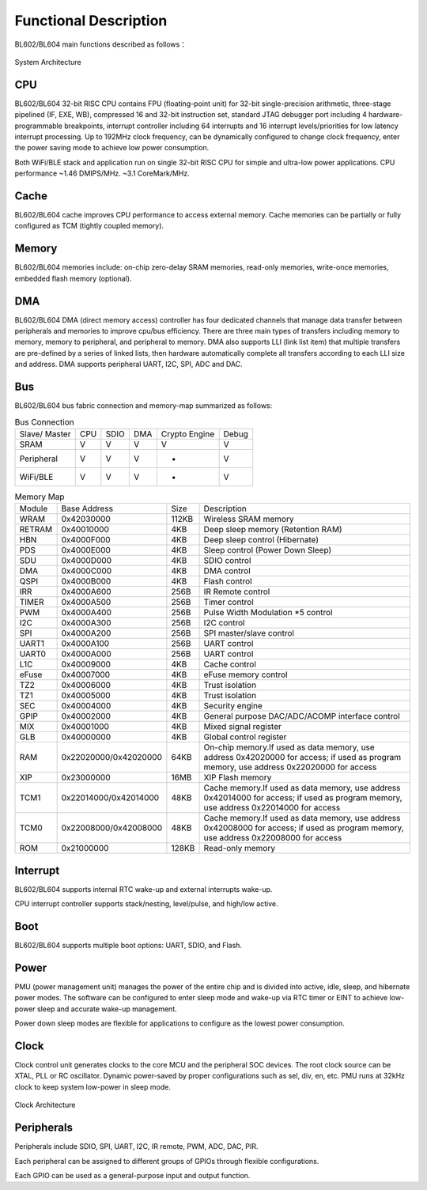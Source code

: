 ========================
Functional Description
========================
BL602/BL604 main functions described as follows：

.. figure:: picture/SystemArchitecture.png
   :align: center

   System Architecture

CPU
=====
BL602/BL604 32-bit RISC CPU contains FPU (floating-point unit) for 32-bit 
single-precision arithmetic, three-stage pipelined (IF, EXE, WB), 
compressed 16 and 32-bit instruction set, 
standard JTAG debugger port including 4 hardware-programmable breakpoints, 
interrupt controller including 64 interrupts and 16 interrupt levels/priorities 
for low latency interrupt processing. Up to 192MHz clock frequency, 
can be dynamically configured to change clock frequency, 
enter the power saving mode to achieve low power consumption.

Both WiFi/BLE stack and application run on single 32-bit RISC CPU for simple and ultra-low power applications. CPU performance ~1.46 DMIPS/MHz. ~3.1 CoreMark/MHz.

Cache
=============
BL602/BL604 cache improves CPU performance to access external memory. 
Cache memories can be partially or fully configured as TCM (tightly coupled memory).

Memory
=============
BL602/BL604 memories include: on-chip zero-delay SRAM memories, read-only memories, 
write-once memories, embedded flash memory (optional).

DMA
==========
BL602/BL604 DMA (direct memory access) controller has four dedicated channels 
that manage data transfer between peripherals and memories to improve cpu/bus 
efficiency. There are three main types of transfers including memory to memory, 
memory to peripheral, and peripheral to memory. DMA also supports LLI 
(link list item) that multiple transfers are pre-defined by a series of 
linked lists, then hardware automatically complete all transfers according 
to each LLI size and address. DMA supports peripheral UART, I2C, SPI, ADC 
and DAC.

Bus
=========
BL602/BL604 bus fabric connection and memory-map summarized as follows:

.. table:: Bus Connection

    +----------------+------------+-------+--------+---------------+---------+
    |  Slave/ Master |  CPU       | SDIO  | DMA    |Crypto Engine  | Debug   |
    +----------------+------------+-------+--------+---------------+---------+
    | SRAM           | V          | V     | V      |      V        | V       |
    +----------------+------------+-------+--------+---------------+---------+
    | Peripheral     | V          | V     | V      |      -        | V       |
    +----------------+------------+-------+--------+---------------+---------+
    |WiFi/BLE        | V          | V     | V      |      -        | V       |
    +----------------+------------+-------+--------+---------------+---------+


.. table:: Memory Map

    +--------+-----------------------+-------+-----------------------------------------------------------------------------------------------------------------------------------------+
    |Module  |Base Address           | Size  |    Description                                                                                                                          |
    +--------+-----------------------+-------+-----------------------------------------------------------------------------------------------------------------------------------------+
    | WRAM   | 0x42030000            | 112KB | Wireless SRAM memory                                                                                                                    |
    +--------+-----------------------+-------+-----------------------------------------------------------------------------------------------------------------------------------------+
    | RETRAM | 0x40010000            | 4KB   | Deep sleep memory (Retention RAM)                                                                                                       |
    +--------+-----------------------+-------+-----------------------------------------------------------------------------------------------------------------------------------------+
    | HBN    | 0x4000F000            | 4KB   | Deep sleep control (Hibernate)                                                                                                          |
    +--------+-----------------------+-------+-----------------------------------------------------------------------------------------------------------------------------------------+
    | PDS    | 0x4000E000            | 4KB   | Sleep control (Power Down Sleep)                                                                                                        |
    +--------+-----------------------+-------+-----------------------------------------------------------------------------------------------------------------------------------------+
    | SDU    | 0x4000D000            | 4KB   | SDIO control                                                                                                                            |
    +--------+-----------------------+-------+-----------------------------------------------------------------------------------------------------------------------------------------+
    | DMA    | 0x4000C000            | 4KB   | DMA control                                                                                                                             |
    +--------+-----------------------+-------+-----------------------------------------------------------------------------------------------------------------------------------------+
    | QSPI   | 0x4000B000            | 4KB   | Flash control                                                                                                                           |
    +--------+-----------------------+-------+-----------------------------------------------------------------------------------------------------------------------------------------+
    | IRR    | 0x4000A600            | 256B  | IR Remote control                                                                                                                       |
    +--------+-----------------------+-------+-----------------------------------------------------------------------------------------------------------------------------------------+
    | TIMER  | 0x4000A500            | 256B  | Timer control                                                                                                                           |
    +--------+-----------------------+-------+-----------------------------------------------------------------------------------------------------------------------------------------+
    | PWM    | 0x4000A400            | 256B  | Pulse Width Modulation *5 control                                                                                                       |
    +--------+-----------------------+-------+-----------------------------------------------------------------------------------------------------------------------------------------+
    | I2C    | 0x4000A300            | 256B  | I2C control                                                                                                                             |
    +--------+-----------------------+-------+-----------------------------------------------------------------------------------------------------------------------------------------+
    | SPI    | 0x4000A200            | 256B  | SPI master/slave control                                                                                                                |
    +--------+-----------------------+-------+-----------------------------------------------------------------------------------------------------------------------------------------+
    | UART1  | 0x4000A100            | 256B  | UART control                                                                                                                            |
    +--------+-----------------------+-------+-----------------------------------------------------------------------------------------------------------------------------------------+
    | UART0  | 0x4000A000            | 256B  | UART control                                                                                                                            |
    +--------+-----------------------+-------+-----------------------------------------------------------------------------------------------------------------------------------------+
    | L1C    | 0x40009000            | 4KB   | Cache control                                                                                                                           |
    +--------+-----------------------+-------+-----------------------------------------------------------------------------------------------------------------------------------------+
    | eFuse  | 0x40007000            | 4KB   | eFuse memory control                                                                                                                    |
    +--------+-----------------------+-------+-----------------------------------------------------------------------------------------------------------------------------------------+
    | TZ2    | 0x40006000            | 4KB   | Trust isolation                                                                                                                         |
    +--------+-----------------------+-------+-----------------------------------------------------------------------------------------------------------------------------------------+
    | TZ1    | 0x40005000            | 4KB   | Trust isolation                                                                                                                         |
    +--------+-----------------------+-------+-----------------------------------------------------------------------------------------------------------------------------------------+
    | SEC    | 0x40004000            | 4KB   | Security engine                                                                                                                         |
    +--------+-----------------------+-------+-----------------------------------------------------------------------------------------------------------------------------------------+
    | GPIP   | 0x40002000            | 4KB   | General purpose DAC/ADC/ACOMP interface control                                                                                         |
    +--------+-----------------------+-------+-----------------------------------------------------------------------------------------------------------------------------------------+
    | MIX    | 0x40001000            | 4KB   | Mixed signal register                                                                                                                   |
    +--------+-----------------------+-------+-----------------------------------------------------------------------------------------------------------------------------------------+
    | GLB    | 0x40000000            | 4KB   | Global control register                                                                                                                 |
    +--------+-----------------------+-------+-----------------------------------------------------------------------------------------------------------------------------------------+
    | RAM    | 0x22020000/0x42020000 | 64KB  | On-chip memory.If used as data memory, use address 0x42020000 for access; if used as program memory, use address 0x22020000 for access  |
    +--------+-----------------------+-------+-----------------------------------------------------------------------------------------------------------------------------------------+
    | XIP    | 0x23000000            | 16MB  | XIP Flash memory                                                                                                                        |
    +--------+-----------------------+-------+-----------------------------------------------------------------------------------------------------------------------------------------+
    | TCM1   | 0x22014000/0x42014000 | 48KB  | Cache memory.If used as data memory, use address 0x42014000 for access; if used as program memory, use address 0x22014000 for access    |
    +--------+-----------------------+-------+-----------------------------------------------------------------------------------------------------------------------------------------+
    | TCM0   | 0x22008000/0x42008000 | 48KB  | Cache memory.If used as data memory, use address 0x42008000 for access; if used as program memory, use address 0x22008000 for access    |
    +--------+-----------------------+-------+-----------------------------------------------------------------------------------------------------------------------------------------+
    | ROM    | 0x21000000            | 128KB | Read-only memory                                                                                                                        |
    +--------+-----------------------+-------+-----------------------------------------------------------------------------------------------------------------------------------------+


Interrupt
===========
BL602/BL604 supports internal RTC wake-up and external interrupts wake-up.

CPU interrupt controller supports stack/nesting, level/pulse, and high/low active.

Boot
=========
BL602/BL604 supports multiple boot options: UART, SDIO, and Flash.

Power
=============
PMU (power management unit) manages the power of the entire chip and is 
divided into active, idle, sleep, and hibernate power modes. 
The software can be configured to enter sleep mode and wake-up 
via RTC timer or EINT to achieve low-power sleep and accurate wake-up 
management.

Power down sleep modes are flexible for applications to configure as the lowest power consumption.

Clock
=========
Clock control unit generates clocks to the core MCU and the peripheral SOC 
devices. The root clock source can be XTAL, PLL or RC oscillator. 
Dynamic power-saved by proper configurations such as sel, div, en, etc. 
PMU runs at 32kHz clock to keep system low-power in sleep mode.

.. figure:: picture/clocktree.png
   :align: center

   Clock Architecture


Peripherals
=============
Peripherals include SDIO, SPI, UART, I2C, IR remote, PWM, ADC, DAC, PIR.

Each peripheral can be assigned to different groups of GPIOs through flexible configurations.

Each GPIO can be used as a general-purpose input and output function.
